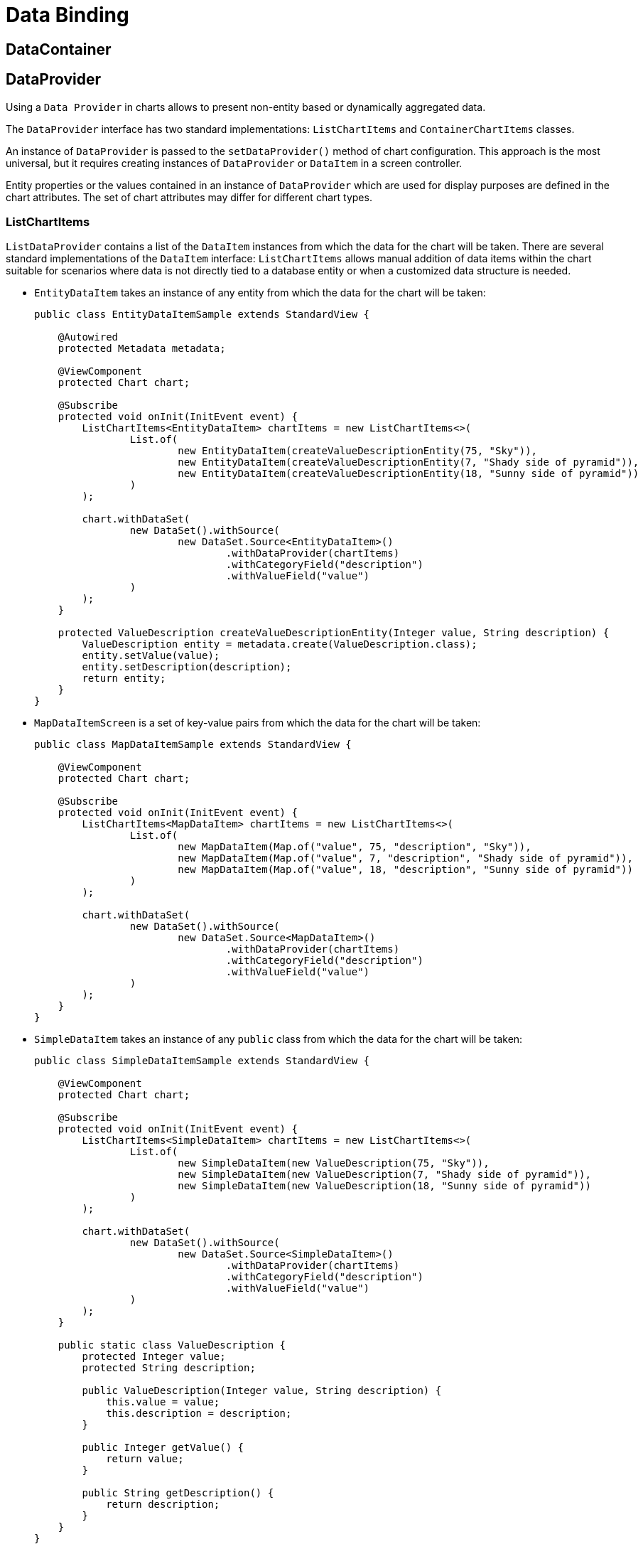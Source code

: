 = Data Binding

== DataContainer

== DataProvider

Using a `Data Provider` in charts allows to present non-entity based or dynamically aggregated data.

The `DataProvider` interface has two standard implementations: `ListChartItems` and `ContainerChartItems` classes.

An instance of `DataProvider` is passed to the `setDataProvider()` method of chart configuration. This approach is the most universal, but it requires creating instances of `DataProvider` or `DataItem` in a screen controller.

Entity properties or the values contained in an instance of `DataProvider` which are used for display purposes are defined in the chart attributes. The set of chart attributes may differ for different chart types.

[[list-data-provider]]
=== ListChartItems

`ListDataProvider` contains a list of the `DataItem` instances from which the data for the chart will be taken. There are several standard implementations of the `DataItem` interface:
`ListChartItems` allows manual addition of data items within the chart suitable for scenarios where data is not directly tied to a database entity or when a customized data structure is needed.

* `EntityDataItem` takes an instance of any entity from which the data for the chart will be taken:
+
[source,java]
----
public class EntityDataItemSample extends StandardView {

    @Autowired
    protected Metadata metadata;

    @ViewComponent
    protected Chart chart;

    @Subscribe
    protected void onInit(InitEvent event) {
        ListChartItems<EntityDataItem> chartItems = new ListChartItems<>(
                List.of(
                        new EntityDataItem(createValueDescriptionEntity(75, "Sky")),
                        new EntityDataItem(createValueDescriptionEntity(7, "Shady side of pyramid")),
                        new EntityDataItem(createValueDescriptionEntity(18, "Sunny side of pyramid"))
                )
        );

        chart.withDataSet(
                new DataSet().withSource(
                        new DataSet.Source<EntityDataItem>()
                                .withDataProvider(chartItems)
                                .withCategoryField("description")
                                .withValueField("value")
                )
        );
    }

    protected ValueDescription createValueDescriptionEntity(Integer value, String description) {
        ValueDescription entity = metadata.create(ValueDescription.class);
        entity.setValue(value);
        entity.setDescription(description);
        return entity;
    }
}
----

* `MapDataItemScreen` is a set of key-value pairs from which the data for the chart will be taken:
+
[source,java]
----
public class MapDataItemSample extends StandardView {

    @ViewComponent
    protected Chart chart;

    @Subscribe
    protected void onInit(InitEvent event) {
        ListChartItems<MapDataItem> chartItems = new ListChartItems<>(
                List.of(
                        new MapDataItem(Map.of("value", 75, "description", "Sky")),
                        new MapDataItem(Map.of("value", 7, "description", "Shady side of pyramid")),
                        new MapDataItem(Map.of("value", 18, "description", "Sunny side of pyramid"))
                )
        );

        chart.withDataSet(
                new DataSet().withSource(
                        new DataSet.Source<MapDataItem>()
                                .withDataProvider(chartItems)
                                .withCategoryField("description")
                                .withValueField("value")
                )
        );
    }
}
----

* `SimpleDataItem` takes an instance of any `public` class from which the data for the chart will be taken:
+
[source,java]
----
public class SimpleDataItemSample extends StandardView {

    @ViewComponent
    protected Chart chart;

    @Subscribe
    protected void onInit(InitEvent event) {
        ListChartItems<SimpleDataItem> chartItems = new ListChartItems<>(
                List.of(
                        new SimpleDataItem(new ValueDescription(75, "Sky")),
                        new SimpleDataItem(new ValueDescription(7, "Shady side of pyramid")),
                        new SimpleDataItem(new ValueDescription(18, "Sunny side of pyramid"))
                )
        );

        chart.withDataSet(
                new DataSet().withSource(
                        new DataSet.Source<SimpleDataItem>()
                                .withDataProvider(chartItems)
                                .withCategoryField("description")
                                .withValueField("value")
                )
        );
    }

    public static class ValueDescription {
        protected Integer value;
        protected String description;

        public ValueDescription(Integer value, String description) {
            this.value = value;
            this.description = description;
        }

        public Integer getValue() {
            return value;
        }

        public String getDescription() {
            return description;
        }
    }
}
----

[[container-data-provider]]
=== ContainerDataItems
`ContainerChartItems` links the chart's data directly to a Jmix `CollectionContainer`, facilitating the use of entity-based data in chart visualizations.

An instance of `DataProvider` is passed to the `setDataSet()` method of chart configuration. This approach is the most universal, but it requires creating instances of `DataProvider` or `DataItem` in a screen controller.

`ContainerDataProvider` is used to assign a xref:flow-ui:data/collection-container.adoc[CollectionContainer]  to a `Chart` component.

Suppose we have a data container with a loader which will load the `TransportCount` instances. Below is the fragment of the screen XML descriptor:
[source,xml]
----
<view xmlns="http://jmix.io/schema/flowui/view"
    xmlns:charts="http://jmix.io/schema/charts/ui">
    <data>
        <collection id="dateValueDc" class="com.company.chartsaddon.entity.DateValue">
            <fetchPlan extends="_local"/>
            <loader id="dateValueLoader">
                <query><![CDATA[select e from DateValue e order by e.date]]></query>
            </loader>
        </collection>
    </data>
    <layout>
        <charts:chart id="chart" width="100%" height="100%">
            <charts:dataSet>
                <charts:source dataContainer="dateValueDc" categoryField="date" valueFields="value"/>
            </charts:dataSet>
        </charts:chart>
    </layout>
</view>
----

A screen controller defines the `onInit()` method that sets a data provider for the `stackedArea` chart. The data provider is based on the `transportCountsDc` data container.
[source,java]
----
@ViewComponent
protected Chart chart;

@Subscribe
protected void onInit(InitEvent event) {
    chart.setDataSet(
        new DataSet().withSource(
            new DataSet.Source<EntityDataItem>()
                .withDataProvider(new ContainerChartItems<>(dateValueDc))
        )
    );
}
----

This approach requires an entity that will represent chart data. It may be convenient when such an entity already exists in the application data model and when chart data should be displayed as a table.

[[gauge-series-data-binding]]
== GaugeSeries Data Binding

The `GaugeSeries` requires its own `DataSet` for specifying series-specific data.

For example:

[source,xml]
----
<view xmlns="http://jmix.io/schema/flowui/view"
      xmlns:charts="http://jmix.io/schema/charts/ui">
    <layout>
        <charts:chart>
            <charts:tooltip formatter="{a} &lt;br/&gt;{b} : {c}%"/>

            <charts:series>
                <charts:gauge name="Pressure">
                    <charts:data>
                        <charts:dataItem value="50" name="SCORE"/>
                    </charts:data>
                    <charts:detail formatter="{value}"/>
                </charts:gauge>
            </charts:series>
        </charts:chart>
    </layout>
</view>
----

This segment demonstrates how to configure a `GaugeSeries` with `dataItem` directly within the chart's XML, effectively binding series-specific data points to the gauge chart.
